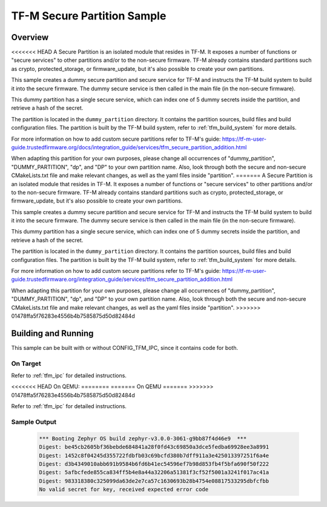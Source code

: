 .. _tfm_secure_partition:

TF-M Secure Partition Sample
############################

Overview
********

<<<<<<< HEAD
A Secure Partition is an isolated module that resides in TF-M. It exposes a number of functions or "secure services" to other partitions and/or to the non-secure firmware.
TF-M already contains standard partitions such as crypto, protected_storage, or firmware_update, but it's also possible to create your own partitions.

This sample creates a dummy secure partition and secure service for TF-M and instructs the TF-M build system to build it into the secure firmware.
The dummy secure service is then called in the main file (in the non-secure firmware).

This dummy partition has a single secure service, which can index one of 5 dummy secrets inside the partition, and retrieve a hash of the secret.

The partition is located in the ``dummy_partition`` directory. It contains the partition sources, build files and build configuration files.
The partition is built by the TF-M build system, refer to :ref:`tfm_build_system` for more details.

For more information on how to add custom secure partitions refer to TF-M's guide: https://tf-m-user-guide.trustedfirmware.org/docs/integration_guide/services/tfm_secure_partition_addition.html

When adapting this partition for your own purposes, please change all occurrences of "dummy_partition", "DUMMY_PARTITION", "dp", and "DP" to your own partition name.
Also, look through both the secure and non-secure CMakeLists.txt file and make relevant changes, as well as the yaml files inside "partition".
=======
A Secure Partition is an isolated module that resides in TF-M. It exposes a number of functions or
"secure services" to other partitions and/or to the non-secure firmware. TF-M already contains
standard partitions such as crypto, protected_storage, or firmware_update, but it's also possible to
create your own partitions.

This sample creates a dummy secure partition and secure service for TF-M and instructs the TF-M
build system to build it into the secure firmware. The dummy secure service is then called in the
main file (in the non-secure firmware).

This dummy partition has a single secure service, which can index one of 5 dummy secrets inside the
partition, and retrieve a hash of the secret.

The partition is located in the ``dummy_partition`` directory. It contains the partition sources,
build files and build configuration files. The partition is built by the TF-M build system, refer to
:ref:`tfm_build_system` for more details.

For more information on how to add custom secure partitions refer to TF-M's guide:
https://tf-m-user-guide.trustedfirmware.org/integration_guide/services/tfm_secure_partition_addition.html

When adapting this partition for your own purposes, please change all occurrences of
"dummy_partition", "DUMMY_PARTITION", "dp", and "DP" to your own partition name. Also, look through
both the secure and non-secure CMakeLists.txt file and make relevant changes, as well as the yaml
files inside "partition".
>>>>>>> 01478ffa5f76283e4556b4b7585875d50d82484d

Building and Running
********************

This sample can be built with or without CONFIG_TFM_IPC, since it contains code for both.

On Target
=========

Refer to :ref:`tfm_ipc` for detailed instructions.

<<<<<<< HEAD
On QEMU:
========
=======
On QEMU
=======
>>>>>>> 01478ffa5f76283e4556b4b7585875d50d82484d

Refer to :ref:`tfm_ipc` for detailed instructions.

Sample Output
=============

   .. code-block:: console

      *** Booting Zephyr OS build zephyr-v3.0.0-3061-g9bb87f4d46e9  ***
      Digest: be45cb2605bf36bebde684841a28f0fd43c69850a3dce5fedba69928ee3a8991
      Digest: 1452c8f04245d355722fdbfb03c69bcfd380b7dff911a3e425013397251f6a4e
      Digest: d3b4349010abb691b9584b6fd6b41ec54596ef7b98d853fb4f5bfa690f50f222
      Digest: 5afbcfede855ca834ff5b4e8a44a32206a51381f3cf52f5001a3241f017ac41a
      Digest: 983318380c325099da63de2e7ca57c1630693b28b4754e08817533295dbfcfbb
      No valid secret for key, received expected error code
